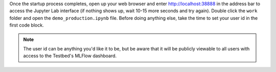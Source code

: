 Once the startup process completes, open up your web browser and enter http://localhost:38888 in the address bar to access the Jupyter Lab interface (if nothing shows up, wait 10-15 more seconds and try again).
Double click the ``work`` folder and open the ``demo_production.ipynb`` file.
Before doing anything else, take the time to set your user id in the first code block.

.. note::

   The user id can be anything you'd like it to be, but be aware that it will be publicly viewable to all users with access to the Testbed's MLFlow dashboard.
